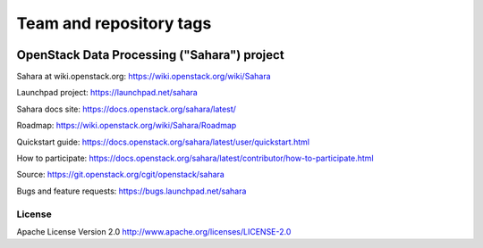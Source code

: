 ========================
Team and repository tags
========================

.. image:: https://governance.openstack.org/tc/badges/sahara.svg
    :target: https://governance.openstack.org/tc/reference/tags/index.html

.. Change things from this point on

OpenStack Data Processing ("Sahara") project
============================================

Sahara at wiki.openstack.org: https://wiki.openstack.org/wiki/Sahara

Launchpad project: https://launchpad.net/sahara

Sahara docs site: https://docs.openstack.org/sahara/latest/

Roadmap: https://wiki.openstack.org/wiki/Sahara/Roadmap

Quickstart guide: https://docs.openstack.org/sahara/latest/user/quickstart.html

How to participate: https://docs.openstack.org/sahara/latest/contributor/how-to-participate.html

Source: https://git.openstack.org/cgit/openstack/sahara

Bugs and feature requests: https://bugs.launchpad.net/sahara

License
-------

Apache License Version 2.0 http://www.apache.org/licenses/LICENSE-2.0
